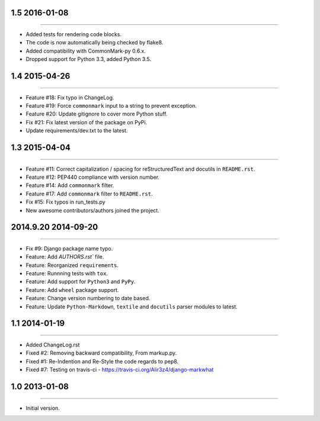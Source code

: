 1.5 2016-01-08
===============
----

* Added tests for rendering code blocks.
* The code is now automatically being checked by flake8.
* Added compatibility with CommonMark-py 0.6.x.
* Dropped support for Python 3.3, added Python 3.5.


1.4 2015-04-26
==============
----

* Feature #18: Fix typo in ChangeLog.
* Feature #19: Force ``commonmark`` input to a string to prevent exception.
* Feature #20: Update gitignore to cover more Python stuff.
* Fix #21: Fix latest version of the package on PyPi.
* Update requirements/dev.txt to the latest.



1.3 2015-04-04
====================
----

* Feature #11: Correct capitalization / spacing for reStructuredText and docutils in ``README.rst``.
* Feature #12: PEP440 compliance with version number.
* Feature #14: Add ``commonmark`` filter.
* Feature #17: Add ``commonmark`` filter to ``README.rst``.
* Fix #15: Fix typos in run_tests.py
* New awesome contributors/authors joined the project.


2014.9.20 2014-09-20
====================
----

* Fix #9: Django package name typo.
* Feature: Add `AUTHORS.rst`` file.
* Feature: Reorganized ``requirements``.
* Feature: Runnning tests with ``tox``.
* Feature: Add support for ``Python3`` and ``PyPy``.
* Feature: Add ``wheel`` package support.
* Feature: Change version numbering to date based.
* Feature: Update ``Python-Markdown``, ``textile`` and ``docutils`` parser modules to latest.


1.1 2014-01-19
===============
----

* Added ChangeLog.rst
* Fixed #2: Removing backward compatibility, From markup.py.
* Fixed #1: Re-Indention and Re-Style the code regards to pep8.
* Fixed #7: Testing on travis-ci - https://travis-ci.org/Alir3z4/django-markwhat


1.0 2013-01-08
==============
----

* Initial version.

